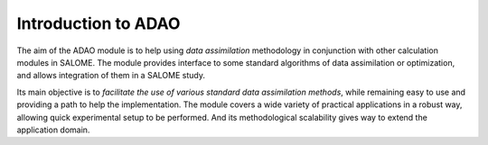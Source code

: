 ================================================================================
Introduction to ADAO
================================================================================

The aim of the ADAO module is to help using *data assimilation* methodology in
conjunction with other calculation modules in SALOME. The module provides
interface to some standard algorithms of data assimilation or optimization, and
allows integration of them in a SALOME study.

Its main objective is to *facilitate the use of various standard data
assimilation methods*, while remaining easy to use and providing a path to help
the implementation. The module covers a wide variety of practical applications
in a robust way, allowing quick experimental setup to be performed. And its
methodological scalability gives way to extend the application domain.
